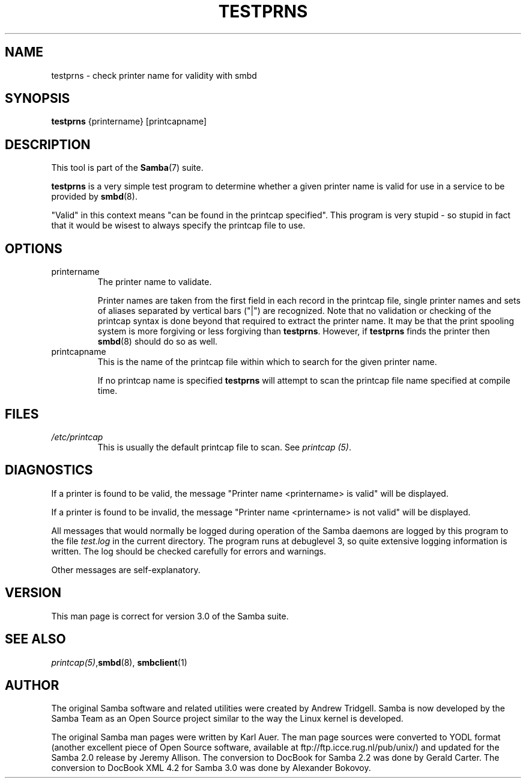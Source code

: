.\"Generated by db2man.xsl. Don't modify this, modify the source.
.de Sh \" Subsection
.br
.if t .Sp
.ne 5
.PP
\fB\\$1\fR
.PP
..
.de Sp \" Vertical space (when we can't use .PP)
.if t .sp .5v
.if n .sp
..
.de Ip \" List item
.br
.ie \\n(.$>=3 .ne \\$3
.el .ne 3
.IP "\\$1" \\$2
..
.TH "TESTPRNS" 1 "" "" ""
.SH NAME
testprns \- check printer name for validity with smbd
.SH "SYNOPSIS"

.nf
\fBtestprns\fR {printername} [printcapname]
.fi

.SH "DESCRIPTION"

.PP
This tool is part of the \fBSamba\fR(7) suite\&.

.PP
\fBtestprns\fR is a very simple test program to determine whether a given printer name is valid for use in a service to be provided by \fBsmbd\fR(8)\&.

.PP
"Valid" in this context means "can be found in the printcap specified"\&. This program is very stupid - so stupid in fact that it would be wisest to always specify the printcap file to use\&.

.SH "OPTIONS"

.TP
printername
The printer name to validate\&.


Printer names are taken from the first field in each record in the printcap file, single printer names and sets of aliases separated by vertical bars ("|") are recognized\&. Note that no validation or checking of the printcap syntax is done beyond that required to extract the printer name\&. It may be that the print spooling system is more forgiving or less forgiving than \fBtestprns\fR\&. However, if \fBtestprns\fR finds the printer then \fBsmbd\fR(8) should do so as well\&.


.TP
printcapname
This is the name of the printcap file within which to search for the given printer name\&.


If no printcap name is specified \fBtestprns \fR will attempt to scan the printcap file name specified at compile time\&.


.SH "FILES"

.TP
\fI/etc/printcap\fR
This is usually the default printcap file to scan\&. See \fIprintcap (5)\fR\&.


.SH "DIAGNOSTICS"

.PP
If a printer is found to be valid, the message "Printer name <printername> is valid" will be displayed\&.

.PP
If a printer is found to be invalid, the message "Printer name <printername> is not valid" will be displayed\&.

.PP
All messages that would normally be logged during operation of the Samba daemons are logged by this program to the file \fItest\&.log\fR in the current directory\&. The program runs at debuglevel 3, so quite extensive logging information is written\&. The log should be checked carefully for errors and warnings\&.

.PP
Other messages are self-explanatory\&.

.SH "VERSION"

.PP
This man page is correct for version 3\&.0 of the Samba suite\&.

.SH "SEE ALSO"

.PP
\fIprintcap(5)\fR,\fBsmbd\fR(8), \fBsmbclient\fR(1)

.SH "AUTHOR"

.PP
The original Samba software and related utilities were created by Andrew Tridgell\&. Samba is now developed by the Samba Team as an Open Source project similar to the way the Linux kernel is developed\&.

.PP
The original Samba man pages were written by Karl Auer\&. The man page sources were converted to YODL format (another excellent piece of Open Source software, available at ftp://ftp\&.icce\&.rug\&.nl/pub/unix/) and updated for the Samba 2\&.0 release by Jeremy Allison\&. The conversion to DocBook for Samba 2\&.2 was done by Gerald Carter\&. The conversion to DocBook XML 4\&.2 for Samba 3\&.0 was done by Alexander Bokovoy\&.

